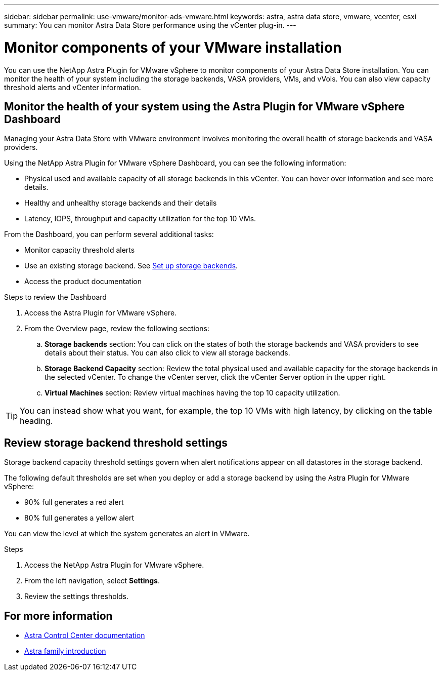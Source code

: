 ---
sidebar: sidebar
permalink: use-vmware/monitor-ads-vmware.html
keywords: astra, astra data store, vmware, vcenter, esxi
summary: You can monitor Astra Data Store performance using the vCenter plug-in.
---

= Monitor components of your VMware installation
:hardbreaks:
:icons: font
:imagesdir: ../media/get-started/

You can use the NetApp Astra Plugin for VMware vSphere to monitor components of your Astra Data Store installation. You can monitor the health of your system including the storage backends, VASA providers, VMs, and vVols. You can also view  capacity threshold alerts and vCenter information.


== Monitor the health of your system using the Astra Plugin for VMware vSphere Dashboard
Managing your Astra Data Store with VMware environment involves monitoring the overall health of storage backends and VASA providers.

Using the NetApp Astra Plugin for VMware vSphere Dashboard, you can see the following information:

* Physical used and available capacity of all storage backends in this vCenter. You can hover over information and see more details.
* Healthy and unhealthy storage backends and their details
* Latency, IOPS, throughput and capacity utilization for the top 10 VMs.

From the Dashboard, you can perform several additional tasks:

* Monitor capacity threshold alerts
* Use an existing storage backend. See link:../use-vmware/setup-ads-vmware.html[Set up storage backends].
* Access the product documentation


.Steps to review the Dashboard

. Access the Astra Plugin for VMware vSphere.
. From the Overview page, review the following sections:

.. *Storage backends* section: You can click on the states of both the storage backends and VASA providers to see details about their status. You can also click to view all storage backends.
.. *Storage Backend Capacity* section: Review the total physical used and available capacity for the storage backends in the selected vCenter. To change the vCenter server, click the vCenter Server option in the upper right.
.. *Virtual Machines* section: Review virtual machines having the top 10 capacity utilization.

TIP: You can instead show what you want, for example, the top 10 VMs with high latency, by clicking on the table heading.


== Review storage backend threshold settings

Storage backend capacity threshold settings govern when alert notifications appear on all datastores in the storage backend.

The following default thresholds are set when you deploy or add a storage backend by using the Astra Plugin for VMware vSphere:

* 90% full generates a red alert
* 80% full generates a yellow alert

You can view the level at which the system generates an alert in VMware.

.Steps
. Access the NetApp Astra Plugin for VMware vSphere.
. From the left navigation, select *Settings*.
. Review the settings thresholds.

== For more information

* https://docs.netapp.com/us-en/astra-control-center/[Astra Control Center documentation^]
* https://docs.netapp.com/us-en/astra-family/intro-family.html[Astra family introduction^]
